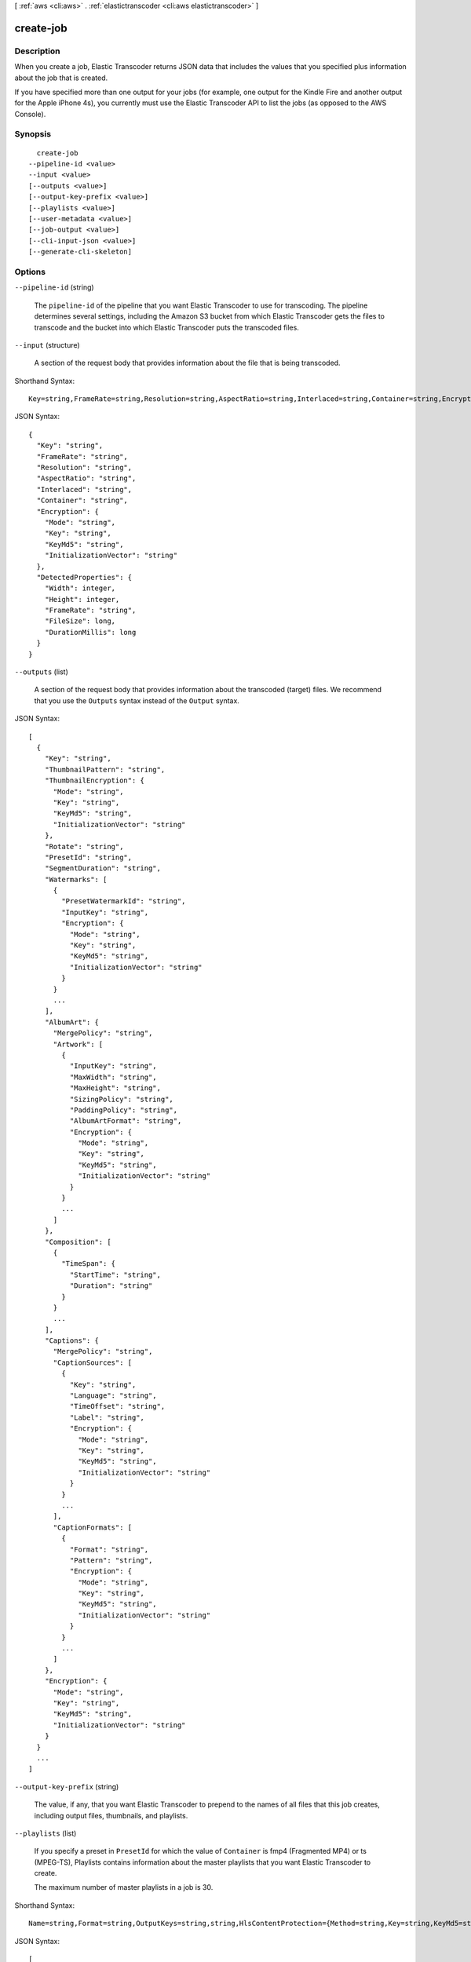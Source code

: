[ :ref:`aws <cli:aws>` . :ref:`elastictranscoder <cli:aws elastictranscoder>` ]

.. _cli:aws elastictranscoder create-job:


**********
create-job
**********



===========
Description
===========



When you create a job, Elastic Transcoder returns JSON data that includes the values that you specified plus information about the job that is created. 

 

If you have specified more than one output for your jobs (for example, one output for the Kindle Fire and another output for the Apple iPhone 4s), you currently must use the Elastic Transcoder API to list the jobs (as opposed to the AWS Console).



========
Synopsis
========

::

    create-job
  --pipeline-id <value>
  --input <value>
  [--outputs <value>]
  [--output-key-prefix <value>]
  [--playlists <value>]
  [--user-metadata <value>]
  [--job-output <value>]
  [--cli-input-json <value>]
  [--generate-cli-skeleton]




=======
Options
=======

``--pipeline-id`` (string)


  The ``pipeline-id`` of the pipeline that you want Elastic Transcoder to use for transcoding. The pipeline determines several settings, including the Amazon S3 bucket from which Elastic Transcoder gets the files to transcode and the bucket into which Elastic Transcoder puts the transcoded files.

  

``--input`` (structure)


  A section of the request body that provides information about the file that is being transcoded.

  



Shorthand Syntax::

    Key=string,FrameRate=string,Resolution=string,AspectRatio=string,Interlaced=string,Container=string,Encryption={Mode=string,Key=string,KeyMd5=string,InitializationVector=string},DetectedProperties={Width=integer,Height=integer,FrameRate=string,FileSize=long,DurationMillis=long}




JSON Syntax::

  {
    "Key": "string",
    "FrameRate": "string",
    "Resolution": "string",
    "AspectRatio": "string",
    "Interlaced": "string",
    "Container": "string",
    "Encryption": {
      "Mode": "string",
      "Key": "string",
      "KeyMd5": "string",
      "InitializationVector": "string"
    },
    "DetectedProperties": {
      "Width": integer,
      "Height": integer,
      "FrameRate": "string",
      "FileSize": long,
      "DurationMillis": long
    }
  }



``--outputs`` (list)


  A section of the request body that provides information about the transcoded (target) files. We recommend that you use the ``Outputs`` syntax instead of the ``Output`` syntax. 

  



JSON Syntax::

  [
    {
      "Key": "string",
      "ThumbnailPattern": "string",
      "ThumbnailEncryption": {
        "Mode": "string",
        "Key": "string",
        "KeyMd5": "string",
        "InitializationVector": "string"
      },
      "Rotate": "string",
      "PresetId": "string",
      "SegmentDuration": "string",
      "Watermarks": [
        {
          "PresetWatermarkId": "string",
          "InputKey": "string",
          "Encryption": {
            "Mode": "string",
            "Key": "string",
            "KeyMd5": "string",
            "InitializationVector": "string"
          }
        }
        ...
      ],
      "AlbumArt": {
        "MergePolicy": "string",
        "Artwork": [
          {
            "InputKey": "string",
            "MaxWidth": "string",
            "MaxHeight": "string",
            "SizingPolicy": "string",
            "PaddingPolicy": "string",
            "AlbumArtFormat": "string",
            "Encryption": {
              "Mode": "string",
              "Key": "string",
              "KeyMd5": "string",
              "InitializationVector": "string"
            }
          }
          ...
        ]
      },
      "Composition": [
        {
          "TimeSpan": {
            "StartTime": "string",
            "Duration": "string"
          }
        }
        ...
      ],
      "Captions": {
        "MergePolicy": "string",
        "CaptionSources": [
          {
            "Key": "string",
            "Language": "string",
            "TimeOffset": "string",
            "Label": "string",
            "Encryption": {
              "Mode": "string",
              "Key": "string",
              "KeyMd5": "string",
              "InitializationVector": "string"
            }
          }
          ...
        ],
        "CaptionFormats": [
          {
            "Format": "string",
            "Pattern": "string",
            "Encryption": {
              "Mode": "string",
              "Key": "string",
              "KeyMd5": "string",
              "InitializationVector": "string"
            }
          }
          ...
        ]
      },
      "Encryption": {
        "Mode": "string",
        "Key": "string",
        "KeyMd5": "string",
        "InitializationVector": "string"
      }
    }
    ...
  ]



``--output-key-prefix`` (string)


  The value, if any, that you want Elastic Transcoder to prepend to the names of all files that this job creates, including output files, thumbnails, and playlists.

  

``--playlists`` (list)


  If you specify a preset in ``PresetId`` for which the value of ``Container`` is fmp4 (Fragmented MP4) or ts (MPEG-TS), Playlists contains information about the master playlists that you want Elastic Transcoder to create.

   

  The maximum number of master playlists in a job is 30.

  



Shorthand Syntax::

    Name=string,Format=string,OutputKeys=string,string,HlsContentProtection={Method=string,Key=string,KeyMd5=string,InitializationVector=string,LicenseAcquisitionUrl=string,KeyStoragePolicy=string},PlayReadyDrm={Format=string,Key=string,KeyMd5=string,KeyId=string,InitializationVector=string,LicenseAcquisitionUrl=string} ...




JSON Syntax::

  [
    {
      "Name": "string",
      "Format": "string",
      "OutputKeys": ["string", ...],
      "HlsContentProtection": {
        "Method": "string",
        "Key": "string",
        "KeyMd5": "string",
        "InitializationVector": "string",
        "LicenseAcquisitionUrl": "string",
        "KeyStoragePolicy": "string"
      },
      "PlayReadyDrm": {
        "Format": "string",
        "Key": "string",
        "KeyMd5": "string",
        "KeyId": "string",
        "InitializationVector": "string",
        "LicenseAcquisitionUrl": "string"
      }
    }
    ...
  ]



``--user-metadata`` (map)


  User-defined metadata that you want to associate with an Elastic Transcoder job. You specify metadata in ``key/value`` pairs, and you can add up to 10 ``key/value`` pairs per job. Elastic Transcoder does not guarantee that ``key/value`` pairs will be returned in the same order in which you specify them.

  



Shorthand Syntax::

    KeyName1=string,KeyName2=string




JSON Syntax::

  {"string": "string"
    ...}



``--job-output`` (structure)


  The ``job-output`` structure.

  



JSON Syntax::

  {
    "Key": "string",
    "ThumbnailPattern": "string",
    "ThumbnailEncryption": {
      "Mode": "string",
      "Key": "string",
      "KeyMd5": "string",
      "InitializationVector": "string"
    },
    "Rotate": "string",
    "PresetId": "string",
    "SegmentDuration": "string",
    "Watermarks": [
      {
        "PresetWatermarkId": "string",
        "InputKey": "string",
        "Encryption": {
          "Mode": "string",
          "Key": "string",
          "KeyMd5": "string",
          "InitializationVector": "string"
        }
      }
      ...
    ],
    "AlbumArt": {
      "MergePolicy": "string",
      "Artwork": [
        {
          "InputKey": "string",
          "MaxWidth": "string",
          "MaxHeight": "string",
          "SizingPolicy": "string",
          "PaddingPolicy": "string",
          "AlbumArtFormat": "string",
          "Encryption": {
            "Mode": "string",
            "Key": "string",
            "KeyMd5": "string",
            "InitializationVector": "string"
          }
        }
        ...
      ]
    },
    "Composition": [
      {
        "TimeSpan": {
          "StartTime": "string",
          "Duration": "string"
        }
      }
      ...
    ],
    "Captions": {
      "MergePolicy": "string",
      "CaptionSources": [
        {
          "Key": "string",
          "Language": "string",
          "TimeOffset": "string",
          "Label": "string",
          "Encryption": {
            "Mode": "string",
            "Key": "string",
            "KeyMd5": "string",
            "InitializationVector": "string"
          }
        }
        ...
      ],
      "CaptionFormats": [
        {
          "Format": "string",
          "Pattern": "string",
          "Encryption": {
            "Mode": "string",
            "Key": "string",
            "KeyMd5": "string",
            "InitializationVector": "string"
          }
        }
        ...
      ]
    },
    "Encryption": {
      "Mode": "string",
      "Key": "string",
      "KeyMd5": "string",
      "InitializationVector": "string"
    }
  }



``--cli-input-json`` (string)
Performs service operation based on the JSON string provided. The JSON string follows the format provided by ``--generate-cli-skeleton``. If other arguments are provided on the command line, the CLI values will override the JSON-provided values.

``--generate-cli-skeleton`` (boolean)
Prints a sample input JSON to standard output. Note the specified operation is not run if this argument is specified. The sample input can be used as an argument for ``--cli-input-json``.



======
Output
======

Job -> (structure)

  

  A section of the response body that provides information about the job that is created. 

  

  Id -> (string)

    

    The identifier that Elastic Transcoder assigned to the job. You use this value to get settings for the job or to delete the job. 

    

    

  Arn -> (string)

    

    The Amazon Resource Name (ARN) for the job.

    

    

  PipelineId -> (string)

    

    The ``pipeline-id`` of the pipeline that you want Elastic Transcoder to use for transcoding. The pipeline determines several settings, including the Amazon S3 bucket from which Elastic Transcoder gets the files to transcode and the bucket into which Elastic Transcoder puts the transcoded files. 

    

    

  Input -> (structure)

    

    A section of the request or response body that provides information about the file that is being transcoded.

    

    Key -> (string)

      

      The name of the file to transcode. Elsewhere in the body of the JSON block is the the ID of the pipeline to use for processing the job. The ``InputBucket`` object in that pipeline tells Elastic Transcoder which Amazon S3 bucket to get the file from. 

       

      If the file name includes a prefix, such as ``cooking/lasagna.mpg`` , include the prefix in the key. If the file isn't in the specified bucket, Elastic Transcoder returns an error.

      

      

    FrameRate -> (string)

      

      The frame rate of the input file. If you want Elastic Transcoder to automatically detect the frame rate of the input file, specify ``auto`` . If you want to specify the frame rate for the input file, enter one of the following values: 

       

       ``10`` , ``15`` , ``23.97`` , ``24`` , ``25`` , ``29.97`` , ``30`` , ``60``  

       

      If you specify a value other than ``auto`` , Elastic Transcoder disables automatic detection of the frame rate.

      

      

    Resolution -> (string)

      

      This value must be ``auto`` , which causes Elastic Transcoder to automatically detect the resolution of the input file.

      

      

    AspectRatio -> (string)

      

      The aspect ratio of the input file. If you want Elastic Transcoder to automatically detect the aspect ratio of the input file, specify ``auto`` . If you want to specify the aspect ratio for the output file, enter one of the following values: 

       

       ``1:1`` , ``4:3`` , ``3:2`` , ``16:9``  

       

      If you specify a value other than ``auto`` , Elastic Transcoder disables automatic detection of the aspect ratio. 

      

      

    Interlaced -> (string)

      

      Whether the input file is interlaced. If you want Elastic Transcoder to automatically detect whether the input file is interlaced, specify ``auto`` . If you want to specify whether the input file is interlaced, enter one of the following values:

       

      ``true`` , ``false`` 

       

      If you specify a value other than ``auto`` , Elastic Transcoder disables automatic detection of interlacing.

      

      

    Container -> (string)

      

      The container type for the input file. If you want Elastic Transcoder to automatically detect the container type of the input file, specify ``auto`` . If you want to specify the container type for the input file, enter one of the following values: 

       

       ``3gp`` , ``aac`` , ``asf`` , ``avi`` , ``divx`` , ``flv`` , ``m4a`` , ``mkv`` , ``mov`` , ``mp3`` , ``mp4`` , ``mpeg`` , ``mpeg-ps`` , ``mpeg-ts`` , ``mxf`` , ``ogg`` , ``vob`` , ``wav`` , ``webm``  

      

      

    Encryption -> (structure)

      

      The encryption settings, if any, that are used for decrypting your input files. If your input file is encrypted, you must specify the mode that Elastic Transcoder will use to decrypt your file.

      

      Mode -> (string)

        

        The specific server-side encryption mode that you want Elastic Transcoder to use when decrypting your input files or encrypting your output files. Elastic Transcoder supports the following options:

         

         
        * **S3:** Amazon S3 creates and manages the keys used for encrypting your files.
         
        * **S3-AWS-KMS:** Amazon S3 calls the Amazon output-key-prefix Management Service, which creates and manages the keys that are used for encrypting your files. If you specify ``S3-AWS-KMS`` and you don't want to use the default key, you must add the AWS-KMS key that you want to use to your pipeline.
         
        * **AES-CBC-PKCS7:** A padded cipher-block mode of operation originally used for HLS files.
         
        * **AES-CTR:** AES Counter Mode.
         
        * **AES-GCM:** AES Galois Counter Mode, a mode of operation that is an authenticated encryption format, meaning that a file, key, or initialization vector that has been tampered with will fail the decryption process.
         

         

        For all three AES options, you must provide the following settings, which must be base64-encoded:

         

         
        * **output-key-prefix** 
         
        * **output-key-prefix MD5** 
         
        * **Initialization Vector** 
         

         

        .. warning::

          

          For the AES modes, your private encryption keys and your unencrypted data are never stored by AWS; therefore, it is important that you safely manage your encryption keys. If you lose them, you won't be able to unencrypt your data.

          

        

        

      Key -> (string)

        

        The data encryption key that you want Elastic Transcoder to use to encrypt your output file, or that was used to encrypt your input file. The key must be base64-encoded and it must be one of the following bit lengths before being base64-encoded:

         

        ``128`` , ``192`` , or ``256`` . 

         

        The key must also be encrypted by using the Amazon output-key-prefix Management Service.

        

        

      KeyMd5 -> (string)

        

        The MD5 digest of the key that you used to encrypt your input file, or that you want Elastic Transcoder to use to encrypt your output file. Elastic Transcoder uses the key digest as a checksum to make sure your key was not corrupted in transit. The key MD5 must be base64-encoded, and it must be exactly 16 bytes long before being base64-encoded.

        

        

      InitializationVector -> (string)

        

        The series of random bits created by a random bit generator, unique for every encryption operation, that you used to encrypt your input files or that you want Elastic Transcoder to use to encrypt your output files. The initialization vector must be base64-encoded, and it must be exactly 16 bytes long before being base64-encoded.

        

        

      

    DetectedProperties -> (structure)

      

      The detected properties of the input file.

      

      Width -> (integer)

        

        The detected width of the input file, in pixels.

        

        

      Height -> (integer)

        

        The detected height of the input file, in pixels.

        

        

      FrameRate -> (string)

        

        The detected frame rate of the input file, in frames per second.

        

        

      FileSize -> (long)

        

        The detected file size of the input file, in bytes.

        

        

      DurationMillis -> (long)

        

        The detected duration of the input file, in milliseconds.

        

        

      

    

  Output -> (structure)

    

    If you specified one output for a job, information about that output. If you specified multiple outputs for a job, the Output object lists information about the first output. This duplicates the information that is listed for the first output in the Outputs object.

     

    

    .. warning::

      Outputs recommended instead.

    A section of the request or response body that provides information about the transcoded (target) file. 

    

    Id -> (string)

      

      A sequential counter, starting with 1, that identifies an output among the outputs from the current job. In the Output syntax, this value is always 1.

      

      

    Key -> (string)

      

      The name to assign to the transcoded file. Elastic Transcoder saves the file in the Amazon S3 bucket specified by the ``OutputBucket`` object in the pipeline that is specified by the pipeline ID.

      

      

    ThumbnailPattern -> (string)

      

      Whether you want Elastic Transcoder to create thumbnails for your videos and, if so, how you want Elastic Transcoder to name the files.

       

      If you don't want Elastic Transcoder to create thumbnails, specify "".

       

      If you do want Elastic Transcoder to create thumbnails, specify the information that you want to include in the file name for each thumbnail. You can specify the following values in any sequence: 

       

       
      * **``{count}`` (Required)** : If you want to create thumbnails, you must include ``{count}`` in the ``ThumbnailPattern`` object. Wherever you specify ``{count}`` , Elastic Transcoder adds a five-digit sequence number (beginning with **00001** ) to thumbnail file names. The number indicates where a given thumbnail appears in the sequence of thumbnails for a transcoded file.  

      .. warning::

        If you specify a literal value and/or ``{resolution}`` but you omit ``{count}`` , Elastic Transcoder returns a validation error and does not create the job.

       
       
      * **Literal values (Optional)** : You can specify literal values anywhere in the ``ThumbnailPattern`` object. For example, you can include them as a file name prefix or as a delimiter between ``{resolution}`` and ``{count}`` .  
       
      * **``{resolution}`` (Optional)** : If you want Elastic Transcoder to include the resolution in the file name, include ``{resolution}`` in the ``ThumbnailPattern`` object.  
       

       

      When creating thumbnails, Elastic Transcoder automatically saves the files in the format (.jpg or .png) that appears in the preset that you specified in the ``PresetID`` value of ``job-output`` . Elastic Transcoder also appends the applicable file name extension.

      

      

    ThumbnailEncryption -> (structure)

      

      The encryption settings, if any, that you want Elastic Transcoder to apply to your thumbnail.

      

      Mode -> (string)

        

        The specific server-side encryption mode that you want Elastic Transcoder to use when decrypting your input files or encrypting your output files. Elastic Transcoder supports the following options:

         

         
        * **S3:** Amazon S3 creates and manages the keys used for encrypting your files.
         
        * **S3-AWS-KMS:** Amazon S3 calls the Amazon output-key-prefix Management Service, which creates and manages the keys that are used for encrypting your files. If you specify ``S3-AWS-KMS`` and you don't want to use the default key, you must add the AWS-KMS key that you want to use to your pipeline.
         
        * **AES-CBC-PKCS7:** A padded cipher-block mode of operation originally used for HLS files.
         
        * **AES-CTR:** AES Counter Mode.
         
        * **AES-GCM:** AES Galois Counter Mode, a mode of operation that is an authenticated encryption format, meaning that a file, key, or initialization vector that has been tampered with will fail the decryption process.
         

         

        For all three AES options, you must provide the following settings, which must be base64-encoded:

         

         
        * **output-key-prefix** 
         
        * **output-key-prefix MD5** 
         
        * **Initialization Vector** 
         

         

        .. warning::

          

          For the AES modes, your private encryption keys and your unencrypted data are never stored by AWS; therefore, it is important that you safely manage your encryption keys. If you lose them, you won't be able to unencrypt your data.

          

        

        

      Key -> (string)

        

        The data encryption key that you want Elastic Transcoder to use to encrypt your output file, or that was used to encrypt your input file. The key must be base64-encoded and it must be one of the following bit lengths before being base64-encoded:

         

        ``128`` , ``192`` , or ``256`` . 

         

        The key must also be encrypted by using the Amazon output-key-prefix Management Service.

        

        

      KeyMd5 -> (string)

        

        The MD5 digest of the key that you used to encrypt your input file, or that you want Elastic Transcoder to use to encrypt your output file. Elastic Transcoder uses the key digest as a checksum to make sure your key was not corrupted in transit. The key MD5 must be base64-encoded, and it must be exactly 16 bytes long before being base64-encoded.

        

        

      InitializationVector -> (string)

        

        The series of random bits created by a random bit generator, unique for every encryption operation, that you used to encrypt your input files or that you want Elastic Transcoder to use to encrypt your output files. The initialization vector must be base64-encoded, and it must be exactly 16 bytes long before being base64-encoded.

        

        

      

    Rotate -> (string)

      

      The number of degrees clockwise by which you want Elastic Transcoder to rotate the output relative to the input. Enter one of the following values: 

       

      ``auto`` , ``0`` , ``90`` , ``180`` , ``270`` 

       

      The value ``auto`` generally works only if the file that you're transcoding contains rotation metadata.

      

      

    PresetId -> (string)

      

      The value of the ``pipeline-id`` object for the preset that you want to use for this job. The preset determines the audio, video, and thumbnail settings that Elastic Transcoder uses for transcoding. To use a preset that you created, specify the preset ID that Elastic Transcoder returned in the response when you created the preset. You can also use the Elastic Transcoder system presets, which you can get with ``list-presets`` .

      

      

    SegmentDuration -> (string)

      

      

      .. warning::

        (Outputs in Fragmented MP4 or MPEG-TS format only.

      If you specify a preset in ``PresetId`` for which the value of ``Container`` is ``fmp4`` (Fragmented MP4) or ``ts`` (MPEG-TS), ``SegmentDuration`` is the target maximum duration of each segment in seconds. For ``HLSv3`` format playlists, each media segment is stored in a separate ``.ts`` file. For ``HLSv4`` and ``Smooth`` playlists, all media segments for an output are stored in a single file. Each segment is approximately the length of the ``SegmentDuration`` , though individual segments might be shorter or longer.

       

      The range of valid values is 1 to 60 seconds. If the duration of the video is not evenly divisible by ``SegmentDuration`` , the duration of the last segment is the remainder of total length/SegmentDuration.

       

      Elastic Transcoder creates an output-specific playlist for each output ``HLS`` output that you specify in OutputKeys. To add an output to the master playlist for this job, include it in the ``OutputKeys`` of the associated playlist.

      

      

    Status -> (string)

      

      The status of one output in a job. If you specified only one output for the job, ``Outputs:Status`` is always the same as ``Job:Status`` . If you specified more than one output: 

       
      * ``Job:Status`` and ``Outputs:Status`` for all of the outputs is Submitted until Elastic Transcoder starts to process the first output.
       
      * When Elastic Transcoder starts to process the first output, ``Outputs:Status`` for that output and ``Job:Status`` both change to Progressing. For each output, the value of ``Outputs:Status`` remains Submitted until Elastic Transcoder starts to process the output.
       
      * Job:Status remains Progressing until all of the outputs reach a terminal status, either Complete or Error.
       
      * When all of the outputs reach a terminal status, ``Job:Status`` changes to Complete only if ``Outputs:Status`` for all of the outputs is ``Complete`` . If ``Outputs:Status`` for one or more outputs is ``Error`` , the terminal status for ``Job:Status`` is also ``Error`` .
       

      The value of ``Status`` is one of the following: ``Submitted`` , ``Progressing`` , ``Complete`` , ``Canceled`` , or ``Error`` . 

      

      

    StatusDetail -> (string)

      

      Information that further explains ``Status`` .

      

      

    Duration -> (long)

      

      Duration of the output file, in seconds.

      

      

    Width -> (integer)

      

      Specifies the width of the output file in pixels.

      

      

    Height -> (integer)

      

      Height of the output file, in pixels.

      

      

    FrameRate -> (string)

      

      Frame rate of the output file, in frames per second.

      

      

    FileSize -> (long)

      

      File size of the output file, in bytes.

      

      

    DurationMillis -> (long)

      

      Duration of the output file, in milliseconds.

      

      

    Watermarks -> (list)

      

      Information about the watermarks that you want Elastic Transcoder to add to the video during transcoding. You can specify up to four watermarks for each output. Settings for each watermark must be defined in the preset that you specify in ``Preset`` for the current output.

       

      Watermarks are added to the output video in the sequence in which you list them in the job outputthe first watermark in the list is added to the output video first, the second watermark in the list is added next, and so on. As a result, if the settings in a preset cause Elastic Transcoder to place all watermarks in the same location, the second watermark that you add will cover the first one, the third one will cover the second, and the fourth one will cover the third.

      

      (structure)

        

        Watermarks can be in .png or .jpg format. If you want to display a watermark that is not rectangular, use the .png format, which supports transparency.

        

        PresetWatermarkId -> (string)

          

          The ID of the watermark settings that Elastic Transcoder uses to add watermarks to the video during transcoding. The settings are in the preset specified by Preset for the current output. In that preset, the value of Watermarks pipeline-id tells Elastic Transcoder which settings to use.

          

          

        InputKey -> (string)

          

          The name of the .png or .jpg file that you want to use for the watermark. To determine which Amazon S3 bucket contains the specified file, Elastic Transcoder checks the pipeline specified by ``Pipeline`` ; the ``Input Bucket`` object in that pipeline identifies the bucket.

           

          If the file name includes a prefix, for example, **logos/128x64.png** , include the prefix in the key. If the file isn't in the specified bucket, Elastic Transcoder returns an error. 

          

          

        Encryption -> (structure)

          

          The encryption settings, if any, that you want Elastic Transcoder to apply to your watermarks.

          

          Mode -> (string)

            

            The specific server-side encryption mode that you want Elastic Transcoder to use when decrypting your input files or encrypting your output files. Elastic Transcoder supports the following options:

             

             
            * **S3:** Amazon S3 creates and manages the keys used for encrypting your files.
             
            * **S3-AWS-KMS:** Amazon S3 calls the Amazon output-key-prefix Management Service, which creates and manages the keys that are used for encrypting your files. If you specify ``S3-AWS-KMS`` and you don't want to use the default key, you must add the AWS-KMS key that you want to use to your pipeline.
             
            * **AES-CBC-PKCS7:** A padded cipher-block mode of operation originally used for HLS files.
             
            * **AES-CTR:** AES Counter Mode.
             
            * **AES-GCM:** AES Galois Counter Mode, a mode of operation that is an authenticated encryption format, meaning that a file, key, or initialization vector that has been tampered with will fail the decryption process.
             

             

            For all three AES options, you must provide the following settings, which must be base64-encoded:

             

             
            * **output-key-prefix** 
             
            * **output-key-prefix MD5** 
             
            * **Initialization Vector** 
             

             

            .. warning::

              

              For the AES modes, your private encryption keys and your unencrypted data are never stored by AWS; therefore, it is important that you safely manage your encryption keys. If you lose them, you won't be able to unencrypt your data.

              

            

            

          Key -> (string)

            

            The data encryption key that you want Elastic Transcoder to use to encrypt your output file, or that was used to encrypt your input file. The key must be base64-encoded and it must be one of the following bit lengths before being base64-encoded:

             

            ``128`` , ``192`` , or ``256`` . 

             

            The key must also be encrypted by using the Amazon output-key-prefix Management Service.

            

            

          KeyMd5 -> (string)

            

            The MD5 digest of the key that you used to encrypt your input file, or that you want Elastic Transcoder to use to encrypt your output file. Elastic Transcoder uses the key digest as a checksum to make sure your key was not corrupted in transit. The key MD5 must be base64-encoded, and it must be exactly 16 bytes long before being base64-encoded.

            

            

          InitializationVector -> (string)

            

            The series of random bits created by a random bit generator, unique for every encryption operation, that you used to encrypt your input files or that you want Elastic Transcoder to use to encrypt your output files. The initialization vector must be base64-encoded, and it must be exactly 16 bytes long before being base64-encoded.

            

            

          

        

      

    AlbumArt -> (structure)

      

      The album art to be associated with the output file, if any.

      

      MergePolicy -> (string)

        

        A policy that determines how Elastic Transcoder will handle the existence of multiple album artwork files.

         

         

         
        * ``Replace:`` The specified album art will replace any existing album art.
         
        * ``Prepend:`` The specified album art will be placed in front of any existing album art.
         
        * ``Append:`` The specified album art will be placed after any existing album art.
         
        * ``Fallback:`` If the original input file contains artwork, Elastic Transcoder will use that artwork for the output. If the original input does not contain artwork, Elastic Transcoder will use the specified album art file.
         

         

        

        

      Artwork -> (list)

        

        The file to be used as album art. There can be multiple artworks associated with an audio file, to a maximum of 20. Valid formats are ``.jpg`` and ``.png`` 

        

        (structure)

          

          The file to be used as album art. There can be multiple artworks associated with an audio file, to a maximum of 20.

           

          To remove artwork or leave the artwork empty, you can either set ``Artwork`` to null, or set the ``Merge Policy`` to "Replace" and use an empty ``Artwork`` array.

           

          To pass through existing artwork unchanged, set the ``Merge Policy`` to "Prepend", "Append", or "Fallback", and use an empty ``Artwork`` array.

          

          InputKey -> (string)

            

            The name of the file to be used as album art. To determine which Amazon S3 bucket contains the specified file, Elastic Transcoder checks the pipeline specified by ``PipelineId`` ; the ``InputBucket`` object in that pipeline identifies the bucket.

             

            If the file name includes a prefix, for example, ``cooking/pie.jpg`` , include the prefix in the key. If the file isn't in the specified bucket, Elastic Transcoder returns an error.

            

            

          MaxWidth -> (string)

            

            The maximum width of the output album art in pixels. If you specify ``auto`` , Elastic Transcoder uses 600 as the default value. If you specify a numeric value, enter an even integer between 32 and 4096, inclusive.

            

            

          MaxHeight -> (string)

            

            The maximum height of the output album art in pixels. If you specify ``auto`` , Elastic Transcoder uses 600 as the default value. If you specify a numeric value, enter an even integer between 32 and 3072, inclusive.

            

            

          SizingPolicy -> (string)

            

            Specify one of the following values to control scaling of the output album art:

             

             

             
            * ``Fit:`` Elastic Transcoder scales the output art so it matches the value that you specified in either ``MaxWidth`` or ``MaxHeight`` without exceeding the other value.
             
            * ``Fill:`` Elastic Transcoder scales the output art so it matches the value that you specified in either ``MaxWidth`` or ``MaxHeight`` and matches or exceeds the other value. Elastic Transcoder centers the output art and then crops it in the dimension (if any) that exceeds the maximum value. 
             
            * ``Stretch:`` Elastic Transcoder stretches the output art to match the values that you specified for ``MaxWidth`` and ``MaxHeight`` . If the relative proportions of the input art and the output art are different, the output art will be distorted.
             
            * ``Keep:`` Elastic Transcoder does not scale the output art. If either dimension of the input art exceeds the values that you specified for ``MaxWidth`` and ``MaxHeight`` , Elastic Transcoder crops the output art.
             
            * ``ShrinkToFit:`` Elastic Transcoder scales the output art down so that its dimensions match the values that you specified for at least one of ``MaxWidth`` and ``MaxHeight`` without exceeding either value. If you specify this option, Elastic Transcoder does not scale the art up.
             
            * ``ShrinkToFill`` Elastic Transcoder scales the output art down so that its dimensions match the values that you specified for at least one of ``MaxWidth`` and ``MaxHeight`` without dropping below either value. If you specify this option, Elastic Transcoder does not scale the art up.
             

             

            

            

          PaddingPolicy -> (string)

            

            When you set ``PaddingPolicy`` to ``Pad`` , Elastic Transcoder may add white bars to the top and bottom and/or left and right sides of the output album art to make the total size of the output art match the values that you specified for ``MaxWidth`` and ``MaxHeight`` .

            

            

          AlbumArtFormat -> (string)

            

            The format of album art, if any. Valid formats are ``.jpg`` and ``.png`` .

            

            

          Encryption -> (structure)

            

            The encryption settings, if any, that you want Elastic Transcoder to apply to your artwork.

            

            Mode -> (string)

              

              The specific server-side encryption mode that you want Elastic Transcoder to use when decrypting your input files or encrypting your output files. Elastic Transcoder supports the following options:

               

               
              * **S3:** Amazon S3 creates and manages the keys used for encrypting your files.
               
              * **S3-AWS-KMS:** Amazon S3 calls the Amazon output-key-prefix Management Service, which creates and manages the keys that are used for encrypting your files. If you specify ``S3-AWS-KMS`` and you don't want to use the default key, you must add the AWS-KMS key that you want to use to your pipeline.
               
              * **AES-CBC-PKCS7:** A padded cipher-block mode of operation originally used for HLS files.
               
              * **AES-CTR:** AES Counter Mode.
               
              * **AES-GCM:** AES Galois Counter Mode, a mode of operation that is an authenticated encryption format, meaning that a file, key, or initialization vector that has been tampered with will fail the decryption process.
               

               

              For all three AES options, you must provide the following settings, which must be base64-encoded:

               

               
              * **output-key-prefix** 
               
              * **output-key-prefix MD5** 
               
              * **Initialization Vector** 
               

               

              .. warning::

                

                For the AES modes, your private encryption keys and your unencrypted data are never stored by AWS; therefore, it is important that you safely manage your encryption keys. If you lose them, you won't be able to unencrypt your data.

                

              

              

            Key -> (string)

              

              The data encryption key that you want Elastic Transcoder to use to encrypt your output file, or that was used to encrypt your input file. The key must be base64-encoded and it must be one of the following bit lengths before being base64-encoded:

               

              ``128`` , ``192`` , or ``256`` . 

               

              The key must also be encrypted by using the Amazon output-key-prefix Management Service.

              

              

            KeyMd5 -> (string)

              

              The MD5 digest of the key that you used to encrypt your input file, or that you want Elastic Transcoder to use to encrypt your output file. Elastic Transcoder uses the key digest as a checksum to make sure your key was not corrupted in transit. The key MD5 must be base64-encoded, and it must be exactly 16 bytes long before being base64-encoded.

              

              

            InitializationVector -> (string)

              

              The series of random bits created by a random bit generator, unique for every encryption operation, that you used to encrypt your input files or that you want Elastic Transcoder to use to encrypt your output files. The initialization vector must be base64-encoded, and it must be exactly 16 bytes long before being base64-encoded.

              

              

            

          

        

      

    Composition -> (list)

      

      You can create an output file that contains an excerpt from the input file. This excerpt, called a clip, can come from the beginning, middle, or end of the file. The Composition object contains settings for the clips that make up an output file. For the current release, you can only specify settings for a single clip per output file. The Composition object cannot be null.

      

      (structure)

        

        Settings for one clip in a composition. All jobs in a playlist must have the same clip settings.

        

        TimeSpan -> (structure)

          

          Settings that determine when a clip begins and how long it lasts.

          

          StartTime -> (string)

            

            The place in the input file where you want a clip to start. The format can be either HH:mm:ss.SSS (maximum value: 23:59:59.999; SSS is thousandths of a second) or sssss.SSS (maximum value: 86399.999). If you don't specify a value, Elastic Transcoder starts at the beginning of the input file.

            

            

          Duration -> (string)

            

            The duration of the clip. The format can be either HH:mm:ss.SSS (maximum value: 23:59:59.999; SSS is thousandths of a second) or sssss.SSS (maximum value: 86399.999). If you don't specify a value, Elastic Transcoder creates an output file from StartTime to the end of the file.

             

            If you specify a value longer than the duration of the input file, Elastic Transcoder transcodes the file and returns a warning message.

            

            

          

        

      

    Captions -> (structure)

      

      You can configure Elastic Transcoder to transcode captions, or subtitles, from one format to another. All captions must be in UTF-8. Elastic Transcoder supports two types of captions:

       

       
      * **Embedded:** Embedded captions are included in the same file as the audio and video. Elastic Transcoder supports only one embedded caption per language, to a maximum of 300 embedded captions per file. Valid input values include: ``CEA-608 (EIA-608`` , first non-empty channel only), ``CEA-708 (EIA-708`` , first non-empty channel only), and ``mov-text``  Valid outputs include: ``mov-text``  Elastic Transcoder supports a maximum of one embedded format per output. 
       
      * **Sidecar:** Sidecar captions are kept in a separate metadata file from the audio and video data. Sidecar captions require a player that is capable of understanding the relationship between the video file and the sidecar file. Elastic Transcoder supports only one sidecar caption per language, to a maximum of 20 sidecar captions per file. Valid input values include: ``dfxp`` (first div element only), ``ebu-tt`` , ``scc`` , ``smpt`` , ``srt`` , ``ttml`` (first div element only), and ``webvtt``  Valid outputs include: ``dfxp`` (first div element only), ``scc`` , ``srt`` , and ``webvtt`` . 
       

       

      If you want ttml or smpte-tt compatible captions, specify dfxp as your output format.

       

      Elastic Transcoder does not support OCR (Optical Character Recognition), does not accept pictures as a valid input for captions, and is not available for audio-only transcoding. Elastic Transcoder does not preserve text formatting (for example, italics) during the transcoding process.

       

      To remove captions or leave the captions empty, set ``Captions`` to null. To pass through existing captions unchanged, set the ``MergePolicy`` to ``MergeRetain`` , and pass in a null ``CaptionSources`` array.

       

      For more information on embedded files, see the Subtitles Wikipedia page.

       

      For more information on sidecar files, see the Extensible Metadata Platform and Sidecar file Wikipedia pages.

      

      MergePolicy -> (string)

        

        A policy that determines how Elastic Transcoder handles the existence of multiple captions.

         

         
        * **MergeOverride:** Elastic Transcoder transcodes both embedded and sidecar captions into outputs. If captions for a language are embedded in the input file and also appear in a sidecar file, Elastic Transcoder uses the sidecar captions and ignores the embedded captions for that language.
         
        * **MergeRetain:** Elastic Transcoder transcodes both embedded and sidecar captions into outputs. If captions for a language are embedded in the input file and also appear in a sidecar file, Elastic Transcoder uses the embedded captions and ignores the sidecar captions for that language. If ``CaptionSources`` is empty, Elastic Transcoder omits all sidecar captions from the output files.
         
        * **Override:** Elastic Transcoder transcodes only the sidecar captions that you specify in ``CaptionSources`` .
         

         

        ``MergePolicy`` cannot be null.

        

        

      CaptionSources -> (list)

        

        Source files for the input sidecar captions used during the transcoding process. To omit all sidecar captions, leave ``CaptionSources`` blank.

        

        (structure)

          

          A source file for the input sidecar captions used during the transcoding process.

          

          Key -> (string)

            

            The name of the sidecar caption file that you want Elastic Transcoder to include in the output file.

            

            

          Language -> (string)

            

            A string that specifies the language of the caption. Specify this as one of:

             

             
            * 2-character ISO 639-1 code
             
            * 3-character ISO 639-2 code
             

             

            For more information on ISO language codes and language names, see the List of ISO 639-1 codes.

            

            

          TimeOffset -> (string)

            

            For clip generation or captions that do not start at the same time as the associated video file, the ``TimeOffset`` tells Elastic Transcoder how much of the video to encode before including captions.

             

            Specify the TimeOffset in the form [+-]SS.sss or [+-]HH:mm:SS.ss.

            

            

          Label -> (string)

            

            The label of the caption shown in the player when choosing a language. We recommend that you put the caption language name here, in the language of the captions.

            

            

          Encryption -> (structure)

            

            The encryption settings, if any, that you want Elastic Transcoder to apply to your caption sources.

            

            Mode -> (string)

              

              The specific server-side encryption mode that you want Elastic Transcoder to use when decrypting your input files or encrypting your output files. Elastic Transcoder supports the following options:

               

               
              * **S3:** Amazon S3 creates and manages the keys used for encrypting your files.
               
              * **S3-AWS-KMS:** Amazon S3 calls the Amazon output-key-prefix Management Service, which creates and manages the keys that are used for encrypting your files. If you specify ``S3-AWS-KMS`` and you don't want to use the default key, you must add the AWS-KMS key that you want to use to your pipeline.
               
              * **AES-CBC-PKCS7:** A padded cipher-block mode of operation originally used for HLS files.
               
              * **AES-CTR:** AES Counter Mode.
               
              * **AES-GCM:** AES Galois Counter Mode, a mode of operation that is an authenticated encryption format, meaning that a file, key, or initialization vector that has been tampered with will fail the decryption process.
               

               

              For all three AES options, you must provide the following settings, which must be base64-encoded:

               

               
              * **output-key-prefix** 
               
              * **output-key-prefix MD5** 
               
              * **Initialization Vector** 
               

               

              .. warning::

                

                For the AES modes, your private encryption keys and your unencrypted data are never stored by AWS; therefore, it is important that you safely manage your encryption keys. If you lose them, you won't be able to unencrypt your data.

                

              

              

            Key -> (string)

              

              The data encryption key that you want Elastic Transcoder to use to encrypt your output file, or that was used to encrypt your input file. The key must be base64-encoded and it must be one of the following bit lengths before being base64-encoded:

               

              ``128`` , ``192`` , or ``256`` . 

               

              The key must also be encrypted by using the Amazon output-key-prefix Management Service.

              

              

            KeyMd5 -> (string)

              

              The MD5 digest of the key that you used to encrypt your input file, or that you want Elastic Transcoder to use to encrypt your output file. Elastic Transcoder uses the key digest as a checksum to make sure your key was not corrupted in transit. The key MD5 must be base64-encoded, and it must be exactly 16 bytes long before being base64-encoded.

              

              

            InitializationVector -> (string)

              

              The series of random bits created by a random bit generator, unique for every encryption operation, that you used to encrypt your input files or that you want Elastic Transcoder to use to encrypt your output files. The initialization vector must be base64-encoded, and it must be exactly 16 bytes long before being base64-encoded.

              

              

            

          

        

      CaptionFormats -> (list)

        

        The array of file formats for the output captions. If you leave this value blank, Elastic Transcoder returns an error.

        

        (structure)

          

          The file format of the output captions. If you leave this value blank, Elastic Transcoder returns an error.

          

          Format -> (string)

            

            The format you specify determines whether Elastic Transcoder generates an embedded or sidecar caption for this output.

             

             
            * **Valid Embedded Caption Formats:**  

               
              * **for FLAC** : None
               
              * **For MP3** : None
               
              * **For MP4** : mov-text
               
              * **For MPEG-TS** : None
               
              * **For ogg** : None
               
              * **For webm** : None
               

             
             
            * **Valid Sidecar Caption Formats:** Elastic Transcoder supports dfxp (first div element only), scc, srt, and webvtt. If you want ttml or smpte-tt compatible captions, specify dfxp as your output format. 

               
              * **For FMP4** : dfxp
               
              * **Non-FMP4 outputs** : All sidecar types
               

             

            ``fmp4`` captions have an extension of ``.ismt`` 

             
             

            

            

          Pattern -> (string)

            

            The prefix for caption filenames, in the form *description* -``{language}`` , where:

             

             
            * *description* is a description of the video.
             
            * ``{language}`` is a literal value that Elastic Transcoder replaces with the two- or three-letter code for the language of the caption in the output file names.
             

             

            If you don't include ``{language}`` in the file name pattern, Elastic Transcoder automatically appends "``{language}`` " to the value that you specify for the description. In addition, Elastic Transcoder automatically appends the count to the end of the segment files.

             

            For example, suppose you're transcoding into srt format. When you enter "Sydney-{language}-sunrise", and the language of the captions is English (en), the name of the first caption file will be Sydney-en-sunrise00000.srt.

            

            

          Encryption -> (structure)

            

            The encryption settings, if any, that you want Elastic Transcoder to apply to your caption formats.

            

            Mode -> (string)

              

              The specific server-side encryption mode that you want Elastic Transcoder to use when decrypting your input files or encrypting your output files. Elastic Transcoder supports the following options:

               

               
              * **S3:** Amazon S3 creates and manages the keys used for encrypting your files.
               
              * **S3-AWS-KMS:** Amazon S3 calls the Amazon output-key-prefix Management Service, which creates and manages the keys that are used for encrypting your files. If you specify ``S3-AWS-KMS`` and you don't want to use the default key, you must add the AWS-KMS key that you want to use to your pipeline.
               
              * **AES-CBC-PKCS7:** A padded cipher-block mode of operation originally used for HLS files.
               
              * **AES-CTR:** AES Counter Mode.
               
              * **AES-GCM:** AES Galois Counter Mode, a mode of operation that is an authenticated encryption format, meaning that a file, key, or initialization vector that has been tampered with will fail the decryption process.
               

               

              For all three AES options, you must provide the following settings, which must be base64-encoded:

               

               
              * **output-key-prefix** 
               
              * **output-key-prefix MD5** 
               
              * **Initialization Vector** 
               

               

              .. warning::

                

                For the AES modes, your private encryption keys and your unencrypted data are never stored by AWS; therefore, it is important that you safely manage your encryption keys. If you lose them, you won't be able to unencrypt your data.

                

              

              

            Key -> (string)

              

              The data encryption key that you want Elastic Transcoder to use to encrypt your output file, or that was used to encrypt your input file. The key must be base64-encoded and it must be one of the following bit lengths before being base64-encoded:

               

              ``128`` , ``192`` , or ``256`` . 

               

              The key must also be encrypted by using the Amazon output-key-prefix Management Service.

              

              

            KeyMd5 -> (string)

              

              The MD5 digest of the key that you used to encrypt your input file, or that you want Elastic Transcoder to use to encrypt your output file. Elastic Transcoder uses the key digest as a checksum to make sure your key was not corrupted in transit. The key MD5 must be base64-encoded, and it must be exactly 16 bytes long before being base64-encoded.

              

              

            InitializationVector -> (string)

              

              The series of random bits created by a random bit generator, unique for every encryption operation, that you used to encrypt your input files or that you want Elastic Transcoder to use to encrypt your output files. The initialization vector must be base64-encoded, and it must be exactly 16 bytes long before being base64-encoded.

              

              

            

          

        

      

    Encryption -> (structure)

      

      The encryption settings, if any, that you want Elastic Transcoder to apply to your output files. If you choose to use encryption, you must specify a mode to use. If you choose not to use encryption, Elastic Transcoder will write an unencrypted file to your Amazon S3 bucket.

      

      Mode -> (string)

        

        The specific server-side encryption mode that you want Elastic Transcoder to use when decrypting your input files or encrypting your output files. Elastic Transcoder supports the following options:

         

         
        * **S3:** Amazon S3 creates and manages the keys used for encrypting your files.
         
        * **S3-AWS-KMS:** Amazon S3 calls the Amazon output-key-prefix Management Service, which creates and manages the keys that are used for encrypting your files. If you specify ``S3-AWS-KMS`` and you don't want to use the default key, you must add the AWS-KMS key that you want to use to your pipeline.
         
        * **AES-CBC-PKCS7:** A padded cipher-block mode of operation originally used for HLS files.
         
        * **AES-CTR:** AES Counter Mode.
         
        * **AES-GCM:** AES Galois Counter Mode, a mode of operation that is an authenticated encryption format, meaning that a file, key, or initialization vector that has been tampered with will fail the decryption process.
         

         

        For all three AES options, you must provide the following settings, which must be base64-encoded:

         

         
        * **output-key-prefix** 
         
        * **output-key-prefix MD5** 
         
        * **Initialization Vector** 
         

         

        .. warning::

          

          For the AES modes, your private encryption keys and your unencrypted data are never stored by AWS; therefore, it is important that you safely manage your encryption keys. If you lose them, you won't be able to unencrypt your data.

          

        

        

      Key -> (string)

        

        The data encryption key that you want Elastic Transcoder to use to encrypt your output file, or that was used to encrypt your input file. The key must be base64-encoded and it must be one of the following bit lengths before being base64-encoded:

         

        ``128`` , ``192`` , or ``256`` . 

         

        The key must also be encrypted by using the Amazon output-key-prefix Management Service.

        

        

      KeyMd5 -> (string)

        

        The MD5 digest of the key that you used to encrypt your input file, or that you want Elastic Transcoder to use to encrypt your output file. Elastic Transcoder uses the key digest as a checksum to make sure your key was not corrupted in transit. The key MD5 must be base64-encoded, and it must be exactly 16 bytes long before being base64-encoded.

        

        

      InitializationVector -> (string)

        

        The series of random bits created by a random bit generator, unique for every encryption operation, that you used to encrypt your input files or that you want Elastic Transcoder to use to encrypt your output files. The initialization vector must be base64-encoded, and it must be exactly 16 bytes long before being base64-encoded.

        

        

      

    AppliedColorSpaceConversion -> (string)

      

      If Elastic Transcoder used a preset with a ``ColorSpaceConversionMode`` to transcode the output file, the ``AppliedColorSpaceConversion`` parameter shows the conversion used. If no ``ColorSpaceConversionMode`` was defined in the preset, this parameter will not be included in the job response.

      

      

    

  Outputs -> (list)

    

    Information about the output files. We recommend that you use the ``Outputs`` syntax for all jobs, even when you want Elastic Transcoder to transcode a file into only one format. Do not use both the ``Outputs`` and ``Output`` syntaxes in the same request. You can create a maximum of 30 outputs per job. 

     

    If you specify more than one output for a job, Elastic Transcoder creates the files for each output in the order in which you specify them in the job.

    

    (structure)

      

      

      .. warning::

        Outputs recommended instead.

      If you specified one output for a job, information about that output. If you specified multiple outputs for a job, the ``Output`` object lists information about the first output. This duplicates the information that is listed for the first output in the ``Outputs`` object.

      

      Id -> (string)

        

        A sequential counter, starting with 1, that identifies an output among the outputs from the current job. In the Output syntax, this value is always 1.

        

        

      Key -> (string)

        

        The name to assign to the transcoded file. Elastic Transcoder saves the file in the Amazon S3 bucket specified by the ``OutputBucket`` object in the pipeline that is specified by the pipeline ID.

        

        

      ThumbnailPattern -> (string)

        

        Whether you want Elastic Transcoder to create thumbnails for your videos and, if so, how you want Elastic Transcoder to name the files.

         

        If you don't want Elastic Transcoder to create thumbnails, specify "".

         

        If you do want Elastic Transcoder to create thumbnails, specify the information that you want to include in the file name for each thumbnail. You can specify the following values in any sequence: 

         

         
        * **``{count}`` (Required)** : If you want to create thumbnails, you must include ``{count}`` in the ``ThumbnailPattern`` object. Wherever you specify ``{count}`` , Elastic Transcoder adds a five-digit sequence number (beginning with **00001** ) to thumbnail file names. The number indicates where a given thumbnail appears in the sequence of thumbnails for a transcoded file.  

        .. warning::

          If you specify a literal value and/or ``{resolution}`` but you omit ``{count}`` , Elastic Transcoder returns a validation error and does not create the job.

         
         
        * **Literal values (Optional)** : You can specify literal values anywhere in the ``ThumbnailPattern`` object. For example, you can include them as a file name prefix or as a delimiter between ``{resolution}`` and ``{count}`` .  
         
        * **``{resolution}`` (Optional)** : If you want Elastic Transcoder to include the resolution in the file name, include ``{resolution}`` in the ``ThumbnailPattern`` object.  
         

         

        When creating thumbnails, Elastic Transcoder automatically saves the files in the format (.jpg or .png) that appears in the preset that you specified in the ``PresetID`` value of ``job-output`` . Elastic Transcoder also appends the applicable file name extension.

        

        

      ThumbnailEncryption -> (structure)

        

        The encryption settings, if any, that you want Elastic Transcoder to apply to your thumbnail.

        

        Mode -> (string)

          

          The specific server-side encryption mode that you want Elastic Transcoder to use when decrypting your input files or encrypting your output files. Elastic Transcoder supports the following options:

           

           
          * **S3:** Amazon S3 creates and manages the keys used for encrypting your files.
           
          * **S3-AWS-KMS:** Amazon S3 calls the Amazon output-key-prefix Management Service, which creates and manages the keys that are used for encrypting your files. If you specify ``S3-AWS-KMS`` and you don't want to use the default key, you must add the AWS-KMS key that you want to use to your pipeline.
           
          * **AES-CBC-PKCS7:** A padded cipher-block mode of operation originally used for HLS files.
           
          * **AES-CTR:** AES Counter Mode.
           
          * **AES-GCM:** AES Galois Counter Mode, a mode of operation that is an authenticated encryption format, meaning that a file, key, or initialization vector that has been tampered with will fail the decryption process.
           

           

          For all three AES options, you must provide the following settings, which must be base64-encoded:

           

           
          * **output-key-prefix** 
           
          * **output-key-prefix MD5** 
           
          * **Initialization Vector** 
           

           

          .. warning::

            

            For the AES modes, your private encryption keys and your unencrypted data are never stored by AWS; therefore, it is important that you safely manage your encryption keys. If you lose them, you won't be able to unencrypt your data.

            

          

          

        Key -> (string)

          

          The data encryption key that you want Elastic Transcoder to use to encrypt your output file, or that was used to encrypt your input file. The key must be base64-encoded and it must be one of the following bit lengths before being base64-encoded:

           

          ``128`` , ``192`` , or ``256`` . 

           

          The key must also be encrypted by using the Amazon output-key-prefix Management Service.

          

          

        KeyMd5 -> (string)

          

          The MD5 digest of the key that you used to encrypt your input file, or that you want Elastic Transcoder to use to encrypt your output file. Elastic Transcoder uses the key digest as a checksum to make sure your key was not corrupted in transit. The key MD5 must be base64-encoded, and it must be exactly 16 bytes long before being base64-encoded.

          

          

        InitializationVector -> (string)

          

          The series of random bits created by a random bit generator, unique for every encryption operation, that you used to encrypt your input files or that you want Elastic Transcoder to use to encrypt your output files. The initialization vector must be base64-encoded, and it must be exactly 16 bytes long before being base64-encoded.

          

          

        

      Rotate -> (string)

        

        The number of degrees clockwise by which you want Elastic Transcoder to rotate the output relative to the input. Enter one of the following values: 

         

        ``auto`` , ``0`` , ``90`` , ``180`` , ``270`` 

         

        The value ``auto`` generally works only if the file that you're transcoding contains rotation metadata.

        

        

      PresetId -> (string)

        

        The value of the ``pipeline-id`` object for the preset that you want to use for this job. The preset determines the audio, video, and thumbnail settings that Elastic Transcoder uses for transcoding. To use a preset that you created, specify the preset ID that Elastic Transcoder returned in the response when you created the preset. You can also use the Elastic Transcoder system presets, which you can get with ``list-presets`` .

        

        

      SegmentDuration -> (string)

        

        

        .. warning::

          (Outputs in Fragmented MP4 or MPEG-TS format only.

        If you specify a preset in ``PresetId`` for which the value of ``Container`` is ``fmp4`` (Fragmented MP4) or ``ts`` (MPEG-TS), ``SegmentDuration`` is the target maximum duration of each segment in seconds. For ``HLSv3`` format playlists, each media segment is stored in a separate ``.ts`` file. For ``HLSv4`` and ``Smooth`` playlists, all media segments for an output are stored in a single file. Each segment is approximately the length of the ``SegmentDuration`` , though individual segments might be shorter or longer.

         

        The range of valid values is 1 to 60 seconds. If the duration of the video is not evenly divisible by ``SegmentDuration`` , the duration of the last segment is the remainder of total length/SegmentDuration.

         

        Elastic Transcoder creates an output-specific playlist for each output ``HLS`` output that you specify in OutputKeys. To add an output to the master playlist for this job, include it in the ``OutputKeys`` of the associated playlist.

        

        

      Status -> (string)

        

        The status of one output in a job. If you specified only one output for the job, ``Outputs:Status`` is always the same as ``Job:Status`` . If you specified more than one output: 

         
        * ``Job:Status`` and ``Outputs:Status`` for all of the outputs is Submitted until Elastic Transcoder starts to process the first output.
         
        * When Elastic Transcoder starts to process the first output, ``Outputs:Status`` for that output and ``Job:Status`` both change to Progressing. For each output, the value of ``Outputs:Status`` remains Submitted until Elastic Transcoder starts to process the output.
         
        * Job:Status remains Progressing until all of the outputs reach a terminal status, either Complete or Error.
         
        * When all of the outputs reach a terminal status, ``Job:Status`` changes to Complete only if ``Outputs:Status`` for all of the outputs is ``Complete`` . If ``Outputs:Status`` for one or more outputs is ``Error`` , the terminal status for ``Job:Status`` is also ``Error`` .
         

        The value of ``Status`` is one of the following: ``Submitted`` , ``Progressing`` , ``Complete`` , ``Canceled`` , or ``Error`` . 

        

        

      StatusDetail -> (string)

        

        Information that further explains ``Status`` .

        

        

      Duration -> (long)

        

        Duration of the output file, in seconds.

        

        

      Width -> (integer)

        

        Specifies the width of the output file in pixels.

        

        

      Height -> (integer)

        

        Height of the output file, in pixels.

        

        

      FrameRate -> (string)

        

        Frame rate of the output file, in frames per second.

        

        

      FileSize -> (long)

        

        File size of the output file, in bytes.

        

        

      DurationMillis -> (long)

        

        Duration of the output file, in milliseconds.

        

        

      Watermarks -> (list)

        

        Information about the watermarks that you want Elastic Transcoder to add to the video during transcoding. You can specify up to four watermarks for each output. Settings for each watermark must be defined in the preset that you specify in ``Preset`` for the current output.

         

        Watermarks are added to the output video in the sequence in which you list them in the job outputthe first watermark in the list is added to the output video first, the second watermark in the list is added next, and so on. As a result, if the settings in a preset cause Elastic Transcoder to place all watermarks in the same location, the second watermark that you add will cover the first one, the third one will cover the second, and the fourth one will cover the third.

        

        (structure)

          

          Watermarks can be in .png or .jpg format. If you want to display a watermark that is not rectangular, use the .png format, which supports transparency.

          

          PresetWatermarkId -> (string)

            

            The ID of the watermark settings that Elastic Transcoder uses to add watermarks to the video during transcoding. The settings are in the preset specified by Preset for the current output. In that preset, the value of Watermarks pipeline-id tells Elastic Transcoder which settings to use.

            

            

          InputKey -> (string)

            

            The name of the .png or .jpg file that you want to use for the watermark. To determine which Amazon S3 bucket contains the specified file, Elastic Transcoder checks the pipeline specified by ``Pipeline`` ; the ``Input Bucket`` object in that pipeline identifies the bucket.

             

            If the file name includes a prefix, for example, **logos/128x64.png** , include the prefix in the key. If the file isn't in the specified bucket, Elastic Transcoder returns an error. 

            

            

          Encryption -> (structure)

            

            The encryption settings, if any, that you want Elastic Transcoder to apply to your watermarks.

            

            Mode -> (string)

              

              The specific server-side encryption mode that you want Elastic Transcoder to use when decrypting your input files or encrypting your output files. Elastic Transcoder supports the following options:

               

               
              * **S3:** Amazon S3 creates and manages the keys used for encrypting your files.
               
              * **S3-AWS-KMS:** Amazon S3 calls the Amazon output-key-prefix Management Service, which creates and manages the keys that are used for encrypting your files. If you specify ``S3-AWS-KMS`` and you don't want to use the default key, you must add the AWS-KMS key that you want to use to your pipeline.
               
              * **AES-CBC-PKCS7:** A padded cipher-block mode of operation originally used for HLS files.
               
              * **AES-CTR:** AES Counter Mode.
               
              * **AES-GCM:** AES Galois Counter Mode, a mode of operation that is an authenticated encryption format, meaning that a file, key, or initialization vector that has been tampered with will fail the decryption process.
               

               

              For all three AES options, you must provide the following settings, which must be base64-encoded:

               

               
              * **output-key-prefix** 
               
              * **output-key-prefix MD5** 
               
              * **Initialization Vector** 
               

               

              .. warning::

                

                For the AES modes, your private encryption keys and your unencrypted data are never stored by AWS; therefore, it is important that you safely manage your encryption keys. If you lose them, you won't be able to unencrypt your data.

                

              

              

            Key -> (string)

              

              The data encryption key that you want Elastic Transcoder to use to encrypt your output file, or that was used to encrypt your input file. The key must be base64-encoded and it must be one of the following bit lengths before being base64-encoded:

               

              ``128`` , ``192`` , or ``256`` . 

               

              The key must also be encrypted by using the Amazon output-key-prefix Management Service.

              

              

            KeyMd5 -> (string)

              

              The MD5 digest of the key that you used to encrypt your input file, or that you want Elastic Transcoder to use to encrypt your output file. Elastic Transcoder uses the key digest as a checksum to make sure your key was not corrupted in transit. The key MD5 must be base64-encoded, and it must be exactly 16 bytes long before being base64-encoded.

              

              

            InitializationVector -> (string)

              

              The series of random bits created by a random bit generator, unique for every encryption operation, that you used to encrypt your input files or that you want Elastic Transcoder to use to encrypt your output files. The initialization vector must be base64-encoded, and it must be exactly 16 bytes long before being base64-encoded.

              

              

            

          

        

      AlbumArt -> (structure)

        

        The album art to be associated with the output file, if any.

        

        MergePolicy -> (string)

          

          A policy that determines how Elastic Transcoder will handle the existence of multiple album artwork files.

           

           

           
          * ``Replace:`` The specified album art will replace any existing album art.
           
          * ``Prepend:`` The specified album art will be placed in front of any existing album art.
           
          * ``Append:`` The specified album art will be placed after any existing album art.
           
          * ``Fallback:`` If the original input file contains artwork, Elastic Transcoder will use that artwork for the output. If the original input does not contain artwork, Elastic Transcoder will use the specified album art file.
           

           

          

          

        Artwork -> (list)

          

          The file to be used as album art. There can be multiple artworks associated with an audio file, to a maximum of 20. Valid formats are ``.jpg`` and ``.png`` 

          

          (structure)

            

            The file to be used as album art. There can be multiple artworks associated with an audio file, to a maximum of 20.

             

            To remove artwork or leave the artwork empty, you can either set ``Artwork`` to null, or set the ``Merge Policy`` to "Replace" and use an empty ``Artwork`` array.

             

            To pass through existing artwork unchanged, set the ``Merge Policy`` to "Prepend", "Append", or "Fallback", and use an empty ``Artwork`` array.

            

            InputKey -> (string)

              

              The name of the file to be used as album art. To determine which Amazon S3 bucket contains the specified file, Elastic Transcoder checks the pipeline specified by ``PipelineId`` ; the ``InputBucket`` object in that pipeline identifies the bucket.

               

              If the file name includes a prefix, for example, ``cooking/pie.jpg`` , include the prefix in the key. If the file isn't in the specified bucket, Elastic Transcoder returns an error.

              

              

            MaxWidth -> (string)

              

              The maximum width of the output album art in pixels. If you specify ``auto`` , Elastic Transcoder uses 600 as the default value. If you specify a numeric value, enter an even integer between 32 and 4096, inclusive.

              

              

            MaxHeight -> (string)

              

              The maximum height of the output album art in pixels. If you specify ``auto`` , Elastic Transcoder uses 600 as the default value. If you specify a numeric value, enter an even integer between 32 and 3072, inclusive.

              

              

            SizingPolicy -> (string)

              

              Specify one of the following values to control scaling of the output album art:

               

               

               
              * ``Fit:`` Elastic Transcoder scales the output art so it matches the value that you specified in either ``MaxWidth`` or ``MaxHeight`` without exceeding the other value.
               
              * ``Fill:`` Elastic Transcoder scales the output art so it matches the value that you specified in either ``MaxWidth`` or ``MaxHeight`` and matches or exceeds the other value. Elastic Transcoder centers the output art and then crops it in the dimension (if any) that exceeds the maximum value. 
               
              * ``Stretch:`` Elastic Transcoder stretches the output art to match the values that you specified for ``MaxWidth`` and ``MaxHeight`` . If the relative proportions of the input art and the output art are different, the output art will be distorted.
               
              * ``Keep:`` Elastic Transcoder does not scale the output art. If either dimension of the input art exceeds the values that you specified for ``MaxWidth`` and ``MaxHeight`` , Elastic Transcoder crops the output art.
               
              * ``ShrinkToFit:`` Elastic Transcoder scales the output art down so that its dimensions match the values that you specified for at least one of ``MaxWidth`` and ``MaxHeight`` without exceeding either value. If you specify this option, Elastic Transcoder does not scale the art up.
               
              * ``ShrinkToFill`` Elastic Transcoder scales the output art down so that its dimensions match the values that you specified for at least one of ``MaxWidth`` and ``MaxHeight`` without dropping below either value. If you specify this option, Elastic Transcoder does not scale the art up.
               

               

              

              

            PaddingPolicy -> (string)

              

              When you set ``PaddingPolicy`` to ``Pad`` , Elastic Transcoder may add white bars to the top and bottom and/or left and right sides of the output album art to make the total size of the output art match the values that you specified for ``MaxWidth`` and ``MaxHeight`` .

              

              

            AlbumArtFormat -> (string)

              

              The format of album art, if any. Valid formats are ``.jpg`` and ``.png`` .

              

              

            Encryption -> (structure)

              

              The encryption settings, if any, that you want Elastic Transcoder to apply to your artwork.

              

              Mode -> (string)

                

                The specific server-side encryption mode that you want Elastic Transcoder to use when decrypting your input files or encrypting your output files. Elastic Transcoder supports the following options:

                 

                 
                * **S3:** Amazon S3 creates and manages the keys used for encrypting your files.
                 
                * **S3-AWS-KMS:** Amazon S3 calls the Amazon output-key-prefix Management Service, which creates and manages the keys that are used for encrypting your files. If you specify ``S3-AWS-KMS`` and you don't want to use the default key, you must add the AWS-KMS key that you want to use to your pipeline.
                 
                * **AES-CBC-PKCS7:** A padded cipher-block mode of operation originally used for HLS files.
                 
                * **AES-CTR:** AES Counter Mode.
                 
                * **AES-GCM:** AES Galois Counter Mode, a mode of operation that is an authenticated encryption format, meaning that a file, key, or initialization vector that has been tampered with will fail the decryption process.
                 

                 

                For all three AES options, you must provide the following settings, which must be base64-encoded:

                 

                 
                * **output-key-prefix** 
                 
                * **output-key-prefix MD5** 
                 
                * **Initialization Vector** 
                 

                 

                .. warning::

                  

                  For the AES modes, your private encryption keys and your unencrypted data are never stored by AWS; therefore, it is important that you safely manage your encryption keys. If you lose them, you won't be able to unencrypt your data.

                  

                

                

              Key -> (string)

                

                The data encryption key that you want Elastic Transcoder to use to encrypt your output file, or that was used to encrypt your input file. The key must be base64-encoded and it must be one of the following bit lengths before being base64-encoded:

                 

                ``128`` , ``192`` , or ``256`` . 

                 

                The key must also be encrypted by using the Amazon output-key-prefix Management Service.

                

                

              KeyMd5 -> (string)

                

                The MD5 digest of the key that you used to encrypt your input file, or that you want Elastic Transcoder to use to encrypt your output file. Elastic Transcoder uses the key digest as a checksum to make sure your key was not corrupted in transit. The key MD5 must be base64-encoded, and it must be exactly 16 bytes long before being base64-encoded.

                

                

              InitializationVector -> (string)

                

                The series of random bits created by a random bit generator, unique for every encryption operation, that you used to encrypt your input files or that you want Elastic Transcoder to use to encrypt your output files. The initialization vector must be base64-encoded, and it must be exactly 16 bytes long before being base64-encoded.

                

                

              

            

          

        

      Composition -> (list)

        

        You can create an output file that contains an excerpt from the input file. This excerpt, called a clip, can come from the beginning, middle, or end of the file. The Composition object contains settings for the clips that make up an output file. For the current release, you can only specify settings for a single clip per output file. The Composition object cannot be null.

        

        (structure)

          

          Settings for one clip in a composition. All jobs in a playlist must have the same clip settings.

          

          TimeSpan -> (structure)

            

            Settings that determine when a clip begins and how long it lasts.

            

            StartTime -> (string)

              

              The place in the input file where you want a clip to start. The format can be either HH:mm:ss.SSS (maximum value: 23:59:59.999; SSS is thousandths of a second) or sssss.SSS (maximum value: 86399.999). If you don't specify a value, Elastic Transcoder starts at the beginning of the input file.

              

              

            Duration -> (string)

              

              The duration of the clip. The format can be either HH:mm:ss.SSS (maximum value: 23:59:59.999; SSS is thousandths of a second) or sssss.SSS (maximum value: 86399.999). If you don't specify a value, Elastic Transcoder creates an output file from StartTime to the end of the file.

               

              If you specify a value longer than the duration of the input file, Elastic Transcoder transcodes the file and returns a warning message.

              

              

            

          

        

      Captions -> (structure)

        

        You can configure Elastic Transcoder to transcode captions, or subtitles, from one format to another. All captions must be in UTF-8. Elastic Transcoder supports two types of captions:

         

         
        * **Embedded:** Embedded captions are included in the same file as the audio and video. Elastic Transcoder supports only one embedded caption per language, to a maximum of 300 embedded captions per file. Valid input values include: ``CEA-608 (EIA-608`` , first non-empty channel only), ``CEA-708 (EIA-708`` , first non-empty channel only), and ``mov-text``  Valid outputs include: ``mov-text``  Elastic Transcoder supports a maximum of one embedded format per output. 
         
        * **Sidecar:** Sidecar captions are kept in a separate metadata file from the audio and video data. Sidecar captions require a player that is capable of understanding the relationship between the video file and the sidecar file. Elastic Transcoder supports only one sidecar caption per language, to a maximum of 20 sidecar captions per file. Valid input values include: ``dfxp`` (first div element only), ``ebu-tt`` , ``scc`` , ``smpt`` , ``srt`` , ``ttml`` (first div element only), and ``webvtt``  Valid outputs include: ``dfxp`` (first div element only), ``scc`` , ``srt`` , and ``webvtt`` . 
         

         

        If you want ttml or smpte-tt compatible captions, specify dfxp as your output format.

         

        Elastic Transcoder does not support OCR (Optical Character Recognition), does not accept pictures as a valid input for captions, and is not available for audio-only transcoding. Elastic Transcoder does not preserve text formatting (for example, italics) during the transcoding process.

         

        To remove captions or leave the captions empty, set ``Captions`` to null. To pass through existing captions unchanged, set the ``MergePolicy`` to ``MergeRetain`` , and pass in a null ``CaptionSources`` array.

         

        For more information on embedded files, see the Subtitles Wikipedia page.

         

        For more information on sidecar files, see the Extensible Metadata Platform and Sidecar file Wikipedia pages.

        

        MergePolicy -> (string)

          

          A policy that determines how Elastic Transcoder handles the existence of multiple captions.

           

           
          * **MergeOverride:** Elastic Transcoder transcodes both embedded and sidecar captions into outputs. If captions for a language are embedded in the input file and also appear in a sidecar file, Elastic Transcoder uses the sidecar captions and ignores the embedded captions for that language.
           
          * **MergeRetain:** Elastic Transcoder transcodes both embedded and sidecar captions into outputs. If captions for a language are embedded in the input file and also appear in a sidecar file, Elastic Transcoder uses the embedded captions and ignores the sidecar captions for that language. If ``CaptionSources`` is empty, Elastic Transcoder omits all sidecar captions from the output files.
           
          * **Override:** Elastic Transcoder transcodes only the sidecar captions that you specify in ``CaptionSources`` .
           

           

          ``MergePolicy`` cannot be null.

          

          

        CaptionSources -> (list)

          

          Source files for the input sidecar captions used during the transcoding process. To omit all sidecar captions, leave ``CaptionSources`` blank.

          

          (structure)

            

            A source file for the input sidecar captions used during the transcoding process.

            

            Key -> (string)

              

              The name of the sidecar caption file that you want Elastic Transcoder to include in the output file.

              

              

            Language -> (string)

              

              A string that specifies the language of the caption. Specify this as one of:

               

               
              * 2-character ISO 639-1 code
               
              * 3-character ISO 639-2 code
               

               

              For more information on ISO language codes and language names, see the List of ISO 639-1 codes.

              

              

            TimeOffset -> (string)

              

              For clip generation or captions that do not start at the same time as the associated video file, the ``TimeOffset`` tells Elastic Transcoder how much of the video to encode before including captions.

               

              Specify the TimeOffset in the form [+-]SS.sss or [+-]HH:mm:SS.ss.

              

              

            Label -> (string)

              

              The label of the caption shown in the player when choosing a language. We recommend that you put the caption language name here, in the language of the captions.

              

              

            Encryption -> (structure)

              

              The encryption settings, if any, that you want Elastic Transcoder to apply to your caption sources.

              

              Mode -> (string)

                

                The specific server-side encryption mode that you want Elastic Transcoder to use when decrypting your input files or encrypting your output files. Elastic Transcoder supports the following options:

                 

                 
                * **S3:** Amazon S3 creates and manages the keys used for encrypting your files.
                 
                * **S3-AWS-KMS:** Amazon S3 calls the Amazon output-key-prefix Management Service, which creates and manages the keys that are used for encrypting your files. If you specify ``S3-AWS-KMS`` and you don't want to use the default key, you must add the AWS-KMS key that you want to use to your pipeline.
                 
                * **AES-CBC-PKCS7:** A padded cipher-block mode of operation originally used for HLS files.
                 
                * **AES-CTR:** AES Counter Mode.
                 
                * **AES-GCM:** AES Galois Counter Mode, a mode of operation that is an authenticated encryption format, meaning that a file, key, or initialization vector that has been tampered with will fail the decryption process.
                 

                 

                For all three AES options, you must provide the following settings, which must be base64-encoded:

                 

                 
                * **output-key-prefix** 
                 
                * **output-key-prefix MD5** 
                 
                * **Initialization Vector** 
                 

                 

                .. warning::

                  

                  For the AES modes, your private encryption keys and your unencrypted data are never stored by AWS; therefore, it is important that you safely manage your encryption keys. If you lose them, you won't be able to unencrypt your data.

                  

                

                

              Key -> (string)

                

                The data encryption key that you want Elastic Transcoder to use to encrypt your output file, or that was used to encrypt your input file. The key must be base64-encoded and it must be one of the following bit lengths before being base64-encoded:

                 

                ``128`` , ``192`` , or ``256`` . 

                 

                The key must also be encrypted by using the Amazon output-key-prefix Management Service.

                

                

              KeyMd5 -> (string)

                

                The MD5 digest of the key that you used to encrypt your input file, or that you want Elastic Transcoder to use to encrypt your output file. Elastic Transcoder uses the key digest as a checksum to make sure your key was not corrupted in transit. The key MD5 must be base64-encoded, and it must be exactly 16 bytes long before being base64-encoded.

                

                

              InitializationVector -> (string)

                

                The series of random bits created by a random bit generator, unique for every encryption operation, that you used to encrypt your input files or that you want Elastic Transcoder to use to encrypt your output files. The initialization vector must be base64-encoded, and it must be exactly 16 bytes long before being base64-encoded.

                

                

              

            

          

        CaptionFormats -> (list)

          

          The array of file formats for the output captions. If you leave this value blank, Elastic Transcoder returns an error.

          

          (structure)

            

            The file format of the output captions. If you leave this value blank, Elastic Transcoder returns an error.

            

            Format -> (string)

              

              The format you specify determines whether Elastic Transcoder generates an embedded or sidecar caption for this output.

               

               
              * **Valid Embedded Caption Formats:**  

                 
                * **for FLAC** : None
                 
                * **For MP3** : None
                 
                * **For MP4** : mov-text
                 
                * **For MPEG-TS** : None
                 
                * **For ogg** : None
                 
                * **For webm** : None
                 

               
               
              * **Valid Sidecar Caption Formats:** Elastic Transcoder supports dfxp (first div element only), scc, srt, and webvtt. If you want ttml or smpte-tt compatible captions, specify dfxp as your output format. 

                 
                * **For FMP4** : dfxp
                 
                * **Non-FMP4 outputs** : All sidecar types
                 

               

              ``fmp4`` captions have an extension of ``.ismt`` 

               
               

              

              

            Pattern -> (string)

              

              The prefix for caption filenames, in the form *description* -``{language}`` , where:

               

               
              * *description* is a description of the video.
               
              * ``{language}`` is a literal value that Elastic Transcoder replaces with the two- or three-letter code for the language of the caption in the output file names.
               

               

              If you don't include ``{language}`` in the file name pattern, Elastic Transcoder automatically appends "``{language}`` " to the value that you specify for the description. In addition, Elastic Transcoder automatically appends the count to the end of the segment files.

               

              For example, suppose you're transcoding into srt format. When you enter "Sydney-{language}-sunrise", and the language of the captions is English (en), the name of the first caption file will be Sydney-en-sunrise00000.srt.

              

              

            Encryption -> (structure)

              

              The encryption settings, if any, that you want Elastic Transcoder to apply to your caption formats.

              

              Mode -> (string)

                

                The specific server-side encryption mode that you want Elastic Transcoder to use when decrypting your input files or encrypting your output files. Elastic Transcoder supports the following options:

                 

                 
                * **S3:** Amazon S3 creates and manages the keys used for encrypting your files.
                 
                * **S3-AWS-KMS:** Amazon S3 calls the Amazon output-key-prefix Management Service, which creates and manages the keys that are used for encrypting your files. If you specify ``S3-AWS-KMS`` and you don't want to use the default key, you must add the AWS-KMS key that you want to use to your pipeline.
                 
                * **AES-CBC-PKCS7:** A padded cipher-block mode of operation originally used for HLS files.
                 
                * **AES-CTR:** AES Counter Mode.
                 
                * **AES-GCM:** AES Galois Counter Mode, a mode of operation that is an authenticated encryption format, meaning that a file, key, or initialization vector that has been tampered with will fail the decryption process.
                 

                 

                For all three AES options, you must provide the following settings, which must be base64-encoded:

                 

                 
                * **output-key-prefix** 
                 
                * **output-key-prefix MD5** 
                 
                * **Initialization Vector** 
                 

                 

                .. warning::

                  

                  For the AES modes, your private encryption keys and your unencrypted data are never stored by AWS; therefore, it is important that you safely manage your encryption keys. If you lose them, you won't be able to unencrypt your data.

                  

                

                

              Key -> (string)

                

                The data encryption key that you want Elastic Transcoder to use to encrypt your output file, or that was used to encrypt your input file. The key must be base64-encoded and it must be one of the following bit lengths before being base64-encoded:

                 

                ``128`` , ``192`` , or ``256`` . 

                 

                The key must also be encrypted by using the Amazon output-key-prefix Management Service.

                

                

              KeyMd5 -> (string)

                

                The MD5 digest of the key that you used to encrypt your input file, or that you want Elastic Transcoder to use to encrypt your output file. Elastic Transcoder uses the key digest as a checksum to make sure your key was not corrupted in transit. The key MD5 must be base64-encoded, and it must be exactly 16 bytes long before being base64-encoded.

                

                

              InitializationVector -> (string)

                

                The series of random bits created by a random bit generator, unique for every encryption operation, that you used to encrypt your input files or that you want Elastic Transcoder to use to encrypt your output files. The initialization vector must be base64-encoded, and it must be exactly 16 bytes long before being base64-encoded.

                

                

              

            

          

        

      Encryption -> (structure)

        

        The encryption settings, if any, that you want Elastic Transcoder to apply to your output files. If you choose to use encryption, you must specify a mode to use. If you choose not to use encryption, Elastic Transcoder will write an unencrypted file to your Amazon S3 bucket.

        

        Mode -> (string)

          

          The specific server-side encryption mode that you want Elastic Transcoder to use when decrypting your input files or encrypting your output files. Elastic Transcoder supports the following options:

           

           
          * **S3:** Amazon S3 creates and manages the keys used for encrypting your files.
           
          * **S3-AWS-KMS:** Amazon S3 calls the Amazon output-key-prefix Management Service, which creates and manages the keys that are used for encrypting your files. If you specify ``S3-AWS-KMS`` and you don't want to use the default key, you must add the AWS-KMS key that you want to use to your pipeline.
           
          * **AES-CBC-PKCS7:** A padded cipher-block mode of operation originally used for HLS files.
           
          * **AES-CTR:** AES Counter Mode.
           
          * **AES-GCM:** AES Galois Counter Mode, a mode of operation that is an authenticated encryption format, meaning that a file, key, or initialization vector that has been tampered with will fail the decryption process.
           

           

          For all three AES options, you must provide the following settings, which must be base64-encoded:

           

           
          * **output-key-prefix** 
           
          * **output-key-prefix MD5** 
           
          * **Initialization Vector** 
           

           

          .. warning::

            

            For the AES modes, your private encryption keys and your unencrypted data are never stored by AWS; therefore, it is important that you safely manage your encryption keys. If you lose them, you won't be able to unencrypt your data.

            

          

          

        Key -> (string)

          

          The data encryption key that you want Elastic Transcoder to use to encrypt your output file, or that was used to encrypt your input file. The key must be base64-encoded and it must be one of the following bit lengths before being base64-encoded:

           

          ``128`` , ``192`` , or ``256`` . 

           

          The key must also be encrypted by using the Amazon output-key-prefix Management Service.

          

          

        KeyMd5 -> (string)

          

          The MD5 digest of the key that you used to encrypt your input file, or that you want Elastic Transcoder to use to encrypt your output file. Elastic Transcoder uses the key digest as a checksum to make sure your key was not corrupted in transit. The key MD5 must be base64-encoded, and it must be exactly 16 bytes long before being base64-encoded.

          

          

        InitializationVector -> (string)

          

          The series of random bits created by a random bit generator, unique for every encryption operation, that you used to encrypt your input files or that you want Elastic Transcoder to use to encrypt your output files. The initialization vector must be base64-encoded, and it must be exactly 16 bytes long before being base64-encoded.

          

          

        

      AppliedColorSpaceConversion -> (string)

        

        If Elastic Transcoder used a preset with a ``ColorSpaceConversionMode`` to transcode the output file, the ``AppliedColorSpaceConversion`` parameter shows the conversion used. If no ``ColorSpaceConversionMode`` was defined in the preset, this parameter will not be included in the job response.

        

        

      

    

  OutputKeyPrefix -> (string)

    

    The value, if any, that you want Elastic Transcoder to prepend to the names of all files that this job creates, including output files, thumbnails, and playlists. We recommend that you add a / or some other delimiter to the end of the ``OutputKeyPrefix`` .

    

    

  Playlists -> (list)

    

    

    .. warning::

      Outputs in Fragmented MP4 or MPEG-TS format only.

    If you specify a preset in ``PresetId`` for which the value of ``Container`` is fmp4 (Fragmented MP4) or ts (MPEG-TS), ``Playlists`` contains information about the master playlists that you want Elastic Transcoder to create.

     

    The maximum number of master playlists in a job is 30. 

    

    (structure)

      

      Use Only for Fragmented MP4 or MPEG-TS Outputs. If you specify a preset for which the value of Container is ``fmp4`` (Fragmented MP4) or ``ts`` (MPEG-TS), Playlists contains information about the master playlists that you want Elastic Transcoder to create. We recommend that you create only one master playlist per output format. The maximum number of master playlists in a job is 30. 

      

      Name -> (string)

        

        The name that you want Elastic Transcoder to assign to the master playlist, for example, nyc-vacation.m3u8. If the name includes a ``/`` character, the section of the name before the last ``/`` must be identical for all ``Name`` objects. If you create more than one master playlist, the values of all ``Name`` objects must be unique.

         

        **Note** : Elastic Transcoder automatically appends the relevant file extension to the file name (``.m3u8`` for ``HLSv3`` and ``HLSv4`` playlists, and ``.ism`` and ``.ismc`` for ``Smooth`` playlists). If you include a file extension in ``Name`` , the file name will have two extensions.

        

        

      Format -> (string)

        

        The format of the output playlist. Valid formats include ``HLSv3`` , ``HLSv4`` , and ``Smooth`` .

        

        

      OutputKeys -> (list)

        

        For each output in this job that you want to include in a master playlist, the value of the Outputs:Key object.

         

         
        * If your output is not ``HLS`` or does not have a segment duration set, the name of the output file is a concatenation of ``OutputKeyPrefix`` and ``Outputs:Key`` : OutputKeyPrefix``Outputs:Key``  
         
        * If your output is ``HLSv3`` and has a segment duration set, or is not included in a playlist, Elastic Transcoder creates an output playlist file with a file extension of ``.m3u8`` , and a series of ``.ts`` files that include a five-digit sequential counter beginning with 00000: OutputKeyPrefix``Outputs:Key`` .m3u8 OutputKeyPrefix``Outputs:Key`` 00000.ts 
         
        * If your output is ``HLSv4`` , has a segment duration set, and is included in an ``HLSv4`` playlist, Elastic Transcoder creates an output playlist file with a file extension of ``_v4.m3u8`` . If the output is video, Elastic Transcoder also creates an output file with an extension of ``_iframe.m3u8`` : OutputKeyPrefix``Outputs:Key`` _v4.m3u8 OutputKeyPrefix``Outputs:Key`` _iframe.m3u8 OutputKeyPrefix``Outputs:Key`` .ts 
         

         

        Elastic Transcoder automatically appends the relevant file extension to the file name. If you include a file extension in Output Key, the file name will have two extensions.

         

        If you include more than one output in a playlist, any segment duration settings, clip settings, or caption settings must be the same for all outputs in the playlist. For ``Smooth`` playlists, the ``Audio:Profile`` , ``Video:Profile`` , and ``Video:FrameRate`` to ``Video:KeyframesMaxDist`` ratio must be the same for all outputs.

        

        (string)

          

          

        

      HlsContentProtection -> (structure)

        

        The HLS content protection settings, if any, that you want Elastic Transcoder to apply to the output files associated with this playlist.

        

        Method -> (string)

          

          The content protection method for your output. The only valid value is: ``aes-128`` .

           

          This value will be written into the method attribute of the ``EXT-X-KEY`` metadata tag in the output playlist.

          

          

        Key -> (string)

          

          If you want Elastic Transcoder to generate a key for you, leave this field blank.

           

          If you choose to supply your own key, you must encrypt the key by using AWS KMS. The key must be base64-encoded, and it must be one of the following bit lengths before being base64-encoded:

           

          ``128`` , ``192`` , or ``256`` . 

          

          

        KeyMd5 -> (string)

          

          If Elastic Transcoder is generating your key for you, you must leave this field blank.

           

          The MD5 digest of the key that you want Elastic Transcoder to use to encrypt your output file, and that you want Elastic Transcoder to use as a checksum to make sure your key was not corrupted in transit. The key MD5 must be base64-encoded, and it must be exactly 16 bytes before being base64- encoded.

          

          

        InitializationVector -> (string)

          

          If Elastic Transcoder is generating your key for you, you must leave this field blank.

           

          The series of random bits created by a random bit generator, unique for every encryption operation, that you want Elastic Transcoder to use to encrypt your output files. The initialization vector must be base64-encoded, and it must be exactly 16 bytes before being base64-encoded.

          

          

        LicenseAcquisitionUrl -> (string)

          

          The location of the license key required to decrypt your HLS playlist. The URL must be an absolute path, and is referenced in the URI attribute of the EXT-X-KEY metadata tag in the playlist file.

          

          

        KeyStoragePolicy -> (string)

          

          Specify whether you want Elastic Transcoder to write your HLS license key to an Amazon S3 bucket. If you choose ``WithVariantPlaylists`` , ``LicenseAcquisitionUrl`` must be left blank and Elastic Transcoder writes your data key into the same bucket as the associated playlist.

          

          

        

      PlayReadyDrm -> (structure)

        

        The DRM settings, if any, that you want Elastic Transcoder to apply to the output files associated with this playlist.

        

        Format -> (string)

          

          The type of DRM, if any, that you want Elastic Transcoder to apply to the output files associated with this playlist.

          

          

        Key -> (string)

          

          The DRM key for your file, provided by your DRM license provider. The key must be base64-encoded, and it must be one of the following bit lengths before being base64-encoded:

           

          ``128`` , ``192`` , or ``256`` . 

           

          The key must also be encrypted by using AWS KMS.

          

          

        KeyMd5 -> (string)

          

          The MD5 digest of the key used for DRM on your file, and that you want Elastic Transcoder to use as a checksum to make sure your key was not corrupted in transit. The key MD5 must be base64-encoded, and it must be exactly 16 bytes before being base64-encoded.

          

          

        KeyId -> (string)

          

          The ID for your DRM key, so that your DRM license provider knows which key to provide.

           

          The key ID must be provided in big endian, and Elastic Transcoder will convert it to little endian before inserting it into the PlayReady DRM headers. If you are unsure whether your license server provides your key ID in big or little endian, check with your DRM provider.

          

          

        InitializationVector -> (string)

          

          The series of random bits created by a random bit generator, unique for every encryption operation, that you want Elastic Transcoder to use to encrypt your files. The initialization vector must be base64-encoded, and it must be exactly 8 bytes long before being base64-encoded. If no initialization vector is provided, Elastic Transcoder generates one for you.

          

          

        LicenseAcquisitionUrl -> (string)

          

          The location of the license key required to play DRM content. The URL must be an absolute path, and is referenced by the PlayReady header. The PlayReady header is referenced in the protection header of the client manifest for Smooth Streaming outputs, and in the EXT-X-DXDRM and EXT-XDXDRMINFO metadata tags for HLS playlist outputs. An example URL looks like this: https://www.example.com/exampleKey/

          

          

        

      Status -> (string)

        

        The status of the job with which the playlist is associated.

        

        

      StatusDetail -> (string)

        

        Information that further explains the status.

        

        

      

    

  Status -> (string)

    

    The status of the job: ``Submitted`` , ``Progressing`` , ``Complete`` , ``Canceled`` , or ``Error`` . 

    

    

  UserMetadata -> (map)

    

    User-defined metadata that you want to associate with an Elastic Transcoder job. You specify metadata in ``key/value`` pairs, and you can add up to 10 ``key/value`` pairs per job. Elastic Transcoder does not guarantee that ``key/value`` pairs will be returned in the same order in which you specify them.

     

    Metadata ``keys`` and ``values`` must use characters from the following list:

     

     
    * ``0-9`` 
     
    * ``A-Z`` and ``a-z`` 
     
    * ``Space`` 
     
    * The following symbols: ``_.:/=+-%@`` 
     

    

    key -> (string)

      

      

    value -> (string)

      

      

    

  Timing -> (structure)

    

    Details about the timing of a job.

    

    SubmitTimeMillis -> (long)

      

      The time the job was submitted to Elastic Transcoder, in epoch milliseconds.

      

      

    StartTimeMillis -> (long)

      

      The time the job began transcoding, in epoch milliseconds.

      

      

    FinishTimeMillis -> (long)

      

      The time the job finished transcoding, in epoch milliseconds.

      

      

    

  

